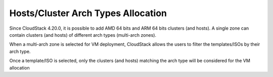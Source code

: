.. Licensed to the Apache Software Foundation (ASF) under one
   or more contributor license agreements.  See the NOTICE file
   distributed with this work for additional information#
   regarding copyright ownership.  The ASF licenses this file
   to you under the Apache License, Version 2.0 (the
   "License"); you may not use this file except in compliance
   with the License.  You may obtain a copy of the License at
   http://www.apache.org/licenses/LICENSE-2.0
   Unless required by applicable law or agreed to in writing,
   software distributed under the License is distributed on an
   "AS IS" BASIS, WITHOUT WARRANTIES OR CONDITIONS OF ANY
   KIND, either express or implied.  See the License for the
   specific language governing permissions and limitations
   under the License.


Hosts/Cluster Arch Types Allocation
===================================

Since CloudStack 4.20.0, it is possible to add AMD 64 bits and ARM 64 bits clusters (and hosts). A single zone can contain clusters (and hosts) of different arch types (multi-arch zones). 

When a multi-arch zone is selected for VM deployment, CloudStack allows the users to filter the templates/ISOs by their arch type.

|deploy-vm-arch-types.png|

Once a template/ISO is selected, only the clusters (and hosts) matching the arch type will be considered for the VM allocation

.. |deploy-vm-arch-types.png| image:: /_static/images/deploy-vm-arch-types.png
   :alt: Filtering templates and ISOs by arch types


